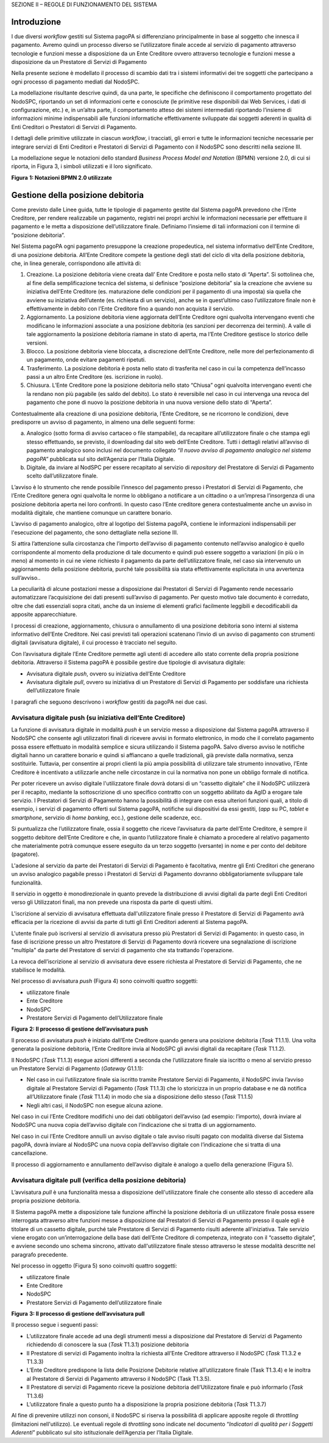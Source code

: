 SEZIONE II – REGOLE DI FUNZIONAMENTO DEL SISTEMA

Introduzione
============

I due diversi *workflow* gestiti sul Sistema pagoPA si differenziano
principalmente in base al soggetto che innesca il pagamento. Avremo
quindi un processo diverso se l’utilizzatore finale accede al servizio
di pagamento attraverso tecnologie e funzioni messe a disposizione da un
Ente Creditore ovvero attraverso tecnologie e funzioni messe a
disposizione da un Prestatore di Servizi di Pagamento

Nella presente sezione è modellato il processo di scambio dati tra i
sistemi informativi dei tre soggetti che partecipano a ogni processo di
pagamento mediati dal NodoSPC.

La modellazione risultante descrive quindi, da una parte, le specifiche
che definiscono il comportamento progettato del NodoSPC, riportando un
set di informazioni certe e conosciute (le primitive rese disponibili
dai Web Services, i dati di configurazione, etc.) e, in un’altra parte,
il comportamento atteso dei sistemi intermediati riportando l’insieme di
informazioni minime indispensabili alle funzioni informatiche
effettivamente sviluppate dai soggetti aderenti in qualità di Enti
Creditori o Prestatori di Servizi di Pagamento.

I dettagli delle primitive utilizzate in ciascun *workflow*, i
tracciati, gli errori e tutte le informazioni tecniche necessarie per
integrare servizi di Enti Creditori e Prestatori di Servizi di Pagamento
con il NodoSPC sono descritti nella sezione III.

La modellazione segue le notazioni dello standard *Business Process
Model and Notation* (BPMN) versione 2.0, di cui si riporta, in Figura 3,
i simboli utilizzati e il loro significato.

|image0|

**Figura** **1: Notazioni BPMN 2.0 utilizzate**

Gestione della posizione debitoria
==================================

Come previsto dalle Linee guida, tutte le tipologie di pagamento gestite
dal Sistema pagoPA prevedono che l’Ente Creditore, per rendere
realizzabile un pagamento, registri nei propri archivi le informazioni
necessarie per effettuare il pagamento e le metta a disposizione
dell’utilizzatore finale. Definiamo l’insieme di tali informazioni con
il termine di “posizione debitoria”.

Nel Sistema pagoPA ogni pagamento presuppone la creazione propedeutica,
nel sistema informativo dell’Ente Creditore, di una posizione debitoria.
All’Ente Creditore compete la gestione degli stati del ciclo di vita
della posizione debitoria, che, in linea generale, corrispondono alle
attività di:

1. Creazione. La posizione debitoria viene creata dall’ Ente Creditore e
   posta nello stato di “Aperta”. Si sottolinea che, al fine della
   semplificazione tecnica del sistema, si definisce “posizione
   debitoria” sia la creazione che avviene su iniziativa dell’Ente
   Creditore (es. maturazione delle condizioni per il pagamento di una
   imposta) sia quella che avviene su iniziativa dell’utente (es.
   richiesta di un servizio), anche se in quest’ultimo caso
   l’utilizzatore finale non è effettivamente in debito con l’Ente
   Creditore fino a quando non acquista il servizio.

2. Aggiornamento. La posizione debitoria viene aggiornata dell’Ente
   Creditore ogni qualvolta intervengano eventi che modificano le
   informazioni associate a una posizione debitoria (es sanzioni per
   decorrenza dei termini). A valle di tale aggiornamento la posizione
   debitoria riamane in stato di aperta, ma l’Ente Creditore gestisce lo
   storico delle versioni.

3. Blocco. La posizione debitoria viene bloccata, a discrezione
   dell’Ente Creditore, nelle more del perfezionamento di un pagamento,
   onde evitare pagamenti ripetuti.

4. Trasferimento. La posizione debitoria è posta nello stato di
   trasferita nel caso in cui la competenza dell’incasso passi a un
   altro Ente Creditore (es. iscrizione in ruolo).

5. Chiusura. L’Ente Creditore pone la posizione debitoria nello stato
   “Chiusa” ogni qualvolta intervengano eventi che la rendano non più
   pagabile (es saldo del debito). Lo stato è reversibile nel caso in
   cui intervenga una revoca del pagamento che pone di nuovo la
   posizione debitoria in una nuova versione dello stato di “Aperta”.

Contestualmente alla creazione di una posizione debitoria, l’Ente
Creditore, se ne ricorrono le condizioni, deve predisporre un avviso di
pagamento, in almeno una delle seguenti forme:

a) Analogico (sotto forma di avviso cartaceo o file stampabile), da
   recapitare all’utilizzatore finale o che stampa egli stesso
   effettuando, se previsto, il downloading dal sito web dell’Ente
   Creditore. Tutti i dettagli relativi all’avviso di pagamento
   analogico sono inclusi nel documento collegato *“Il nuovo avviso di
   pagamento analogico nel sistema pagoPA”* pubblicata sul sito
   dell’Agenzia per l’Italia Digitale.

b) Digitale, da inviare al NodSPC per essere recapitato al servizio di
   *repository* del Prestatore di Servizi di Pagamento scelto
   dall’utilizzatore finale.

L’avviso è lo strumento che rende possibile l’innesco del pagamento
presso i Prestatori di Servizi di Pagamento, che l’Ente Creditore genera
ogni qualvolta le norme lo obbligano a notificare a un cittadino o a
un’impresa l’insorgenza di una posizione debitoria aperta nei loro
confronti. In questo caso l’Ente creditore genera contestualmente anche
un avviso in modalità digitale, che mantiene comunque un carattere
bonario.

L’avviso di pagamento analogico, oltre al logotipo del Sistema pagoPA,
contiene le informazioni indispensabili per l'esecuzione del pagamento,
che sono dettagliate nella sezione III.

Si attira l’attenzione sulla circostanza che l’importo dell’avviso di
pagamento contenuto nell’avviso analogico è quello corrispondente al
momento della produzione di tale documento e quindi può essere soggetto
a variazioni (in più o in meno) al momento in cui ne viene richiesto il
pagamento da parte dell’utilizzatore finale, nel caso sia intervenuto un
aggiornamento della posizione debitoria, purché tale possibilità sia
stata effettivamente esplicitata in una avvertenza sull’avviso..

La peculiarità di alcune postazioni messe a disposizione dai Prestatori
di Servizi di Pagamento rende necessario automatizzare l’acquisizione
dei dati presenti sull’avviso di pagamento. Per questo motivo tale
documento è corredato, oltre che dati essenziali sopra citati, anche da
un insieme di elementi grafici facilmente leggibili e decodificabili da
apposite apparecchiature.

I processi di creazione, aggiornamento, chiusura o annullamento di una
posizione debitoria sono interni al sistema informativo dell’Ente
Creditore. Nei casi previsti tali operazioni scatenano l’invio di un
avviso di pagamento con strumenti digitali (avvisatura digitale), il cui
processo è tracciato nel seguito.

Con l’avvisatura digitale l’Ente Creditore permette agli utenti di
accedere allo stato corrente della propria posizione debitoria.
Attraverso il Sistema pagoPA è possibile gestire due tipologie di
avvisatura digitale:

-  Avvisatura digitale *push*, ovvero su iniziativa dell’Ente Creditore

-  Avvisatura digitale *pull*, ovvero su iniziativa di un Prestatore di
   Servizi di Pagamento per soddisfare una richiesta dell’utilizzatore
   finale

I paragrafi che seguono descrivono i *workflow* gestiti da pagoPA nei
due casi.

Avvisatura digitale push (su iniziativa dell’Ente Creditore)
------------------------------------------------------------

La funzione di avvisatura digitale in modalità *push* è un servizio
messo a disposizione dal Sistema pagoPA attraverso il NodoSPC che
consente agli utilizzatori finali di ricevere avvisi in formato
elettronico, in modo che il correlato pagamento possa essere effettuato
in modalità semplice e sicura utilizzando il Sistema pagoPA. Salvo
diverso avviso le notifiche digitali hanno un carattere bonario e quindi
si affiancano a quelle tradizionali, già previste dalla normativa, senza
sostituirle. Tuttavia, per consentire ai propri clienti la più ampia
possibilità di utilizzare tale strumento innovativo, l’Ente Creditore è
incentivato a utilizzarle anche nelle circostanze in cui la normativa
non pone un obbligo formale di notifica.

Per poter ricevere un avviso digitale l'utilizzatore finale dovrà
dotarsi di un “cassetto digitale” che il NodoSPC utilizzerà per il
recapito, mediante la sottoscrizione di uno specifico contratto con un
soggetto abilitato da AgID a erogare tale servizio. I Prestatori di
Servizi di Pagamento hanno la possibilità di integrare con essa
ulteriori funzioni quali, a titolo di esempio, i servizi di pagamento
offerti sul Sistema pagoPA, notifiche sui dispositivi da essi gestiti,
(*app* su PC, *tablet* e *smartphone*, servizio di *home* *banking*,
ecc.), gestione delle scadenze, ecc.

Si puntualizza che l’utilizzatore finale, ossia il soggetto che riceve
l’avvisatura da parte dell’Ente Creditore, è sempre il soggetto debitore
dell’Ente Creditore e che, in quanto l’utilizzatore finale è chiamato a
procedere al relativo pagamento che materialmente potrà comunque essere
eseguito da un terzo soggetto (versante) in nome e per conto del
debitore (pagatore).

L'adesione al servizio da parte dei Prestatori di Servizi di Pagamento è
facoltativa, mentre gli Enti Creditori che generano un avviso analogico
pagabile presso i Prestatori di Servizi di Pagamento dovranno
obbligatoriamente sviluppare tale funzionalità.

Il servizio in oggetto è monodirezionale in quanto prevede la
distribuzione di avvisi digitali da parte degli Enti Creditori verso gli
Utilizzatori finali, ma non prevede una risposta da parte di questi
ultimi.

L'iscrizione al servizio di avvisatura effettuata dall'utilizzatore
finale presso il Prestatore di Servizi di Pagamento avrà efficacia per
la ricezione di avvisi da parte di tutti gli Enti Creditori aderenti al
Sistema pagoPA.

L'utente finale può iscriversi al servizio di avvisatura presso più
Prestatori di Servizi di Pagamento: in questo caso, in fase di
iscrizione presso un altro Prestatore di Servizi di Pagamento dovrà
ricevere una segnalazione di iscrizione "multipla" da parte del
Prestatore di servizi di pagamento che sta trattando l'operazione.

La revoca dell’iscrizione al servizio di avvisatura deve essere
richiesta al Prestatore di Servizi di Pagamento, che ne stabilisce le
modalità.

Nel processo di avvisatura *push* (Figura 4) sono coinvolti quattro
soggetti:

-  utilizzatore finale

-  Ente Creditore

-  NodoSPC

-  Prestatore Servizi di Pagamento dell’Utilizzatore finale

|image1|

**Figura** **2: Il processo di gestione dell’avvisatura push**

Il processo di avvisatura *push* è iniziato dall’Ente Creditore quando
genera una posizione debitoria (*Task* T1.1.1). Una volta generata la
posizione debitoria, l’Ente Creditore invia al NodoSPC gli avvisi
digitali da recapitare (*Task* T1.1.2).

Il NodoSPC (*Task* T1.1.3) esegue azioni differenti a seconda che
l’utilizzatore finale sia iscritto o meno al servizio presso un
Prestatore Servizi di Pagamento (*Gateway* G1.1.1):

-  Nel caso in cui l’utilizzatore finale sia iscritto tramite Prestatore
   Servizi di Pagamento, il NodoSPC invia l’avviso digitale al
   Prestatore Servizi di Pagamento (*Task* T1.1.3) che lo storicizza in
   un proprio database e ne dà notifica all’Utilizzatore finale (*Task*
   T1.1.4) in modo che sia a disposizione dello stesso (*Task* T1.1.5)

-  Negli altri casi, il NodoSPC non esegue alcuna azione.

Nel caso in cui l’Ente Creditore modifichi uno dei dati obbligatori
dell’avviso (ad esempio: l’importo), dovrà inviare al NodoSPC una nuova
copia dell’avviso digitale con l’indicazione che si tratta di un
aggiornamento.

Nel caso in cui l’Ente Creditore annulli un avviso digitale o tale
avviso risulti pagato con modalità diverse dal Sistema pagoPA, dovrà
inviare al NodoSPC una nuova copia dell’avviso digitale con
l’indicazione che si tratta di una cancellazione.

Il processo di aggiornamento e annullamento dell’avviso digitale è
analogo a quello della generazione (Figura 5).

Avvisatura digitale pull (verifica della posizione debitoria)
-------------------------------------------------------------

L’avvisatura *pull* è una funzionalità messa a disposizione
dell'utilizzatore finale che consente allo stesso di accedere alla
propria posizione debitoria.

Il Sistema pagoPA mette a disposizione tale funzione affinché la
posizione debitoria di un utilizzatore finale possa essere interrogata
attraverso altre funzioni messe a disposizione dal Prestatori di Servizi
di Pagamento presso il quale egli è titolare di un cassetto digitale,
purché tale Prestatore di Servizi di Pagamento risulti aderente
all'iniziativa. Tale servizio viene erogato con un’interrogazione della
base dati dell’Ente Creditore di competenza, integrato con il “cassetto
digitale”, e avviene secondo uno schema sincrono, attivato
dall'utilizzatore finale stesso attraverso le stesse modalità descritte
nel paragrafo precedente.

Nel processo in oggetto (Figura 5) sono coinvolti quattro soggetti:

-  utilizzatore finale

-  Ente Creditore

-  NodoSPC

-  Prestatore Servizi di Pagamento dell’utilizzatore finale

|image2|

**Figura** **3: Il processo di gestione dell’avvisatura pull**

Il processo segue i seguenti passi:

-  L’utilizzatore finale accede ad una degli strumenti messi a
   disposizione dal Prestatore di Servizi di Pagamento richiedendo di
   conoscere la sua (*Task* T1.3.1) posizione debitoria

-  Il Prestatore di servizi di Pagamento inoltra la richiesta all’Ente
   Creditore attraverso il NodoSPC (*Task* T1.3.2 e T1.3.3)

-  L’Ente Creditore predispone la lista delle Posizione Debitorie
   relative all’utilizzatore finale (Task T1.3.4) e le inoltra al
   Prestatore di Servizi di Pagamento attraverso il NodoSPC (Task
   T1.3.5).

-  Il Prestatore di servizi di Pagamento riceve la posizione debitoria
   dell’Utilizzatore finale e può informarlo (*Task* T1.3.6)

-  L’utilizzatore finale a questo punto ha a disposizione la propria
   posizione debitoria (*Task* T1.3.7)

Al fine di prevenire utilizzi non consoni, il NodoSPC si riserva la
possibilità di applicare apposite regole di *throttling* (limitazioni
nell'utilizzo). Le eventuali regole di *throttling* sono indicate nel
documento “\ *Indicatori di qualità per i Soggetti Aderenti*\ ”
pubblicato sul sito istituzionale dell’Agenzia per l’Italia Digitale.

.. |image0| image:: media_GestionePosizioneDebitoria/media/image1.png
   :width: 4.08163in
   :height: 3.56195in
.. |image1| image:: media_GestionePosizioneDebitoria/media/image2.png
   :width: 4.16697in
   :height: 3.89978in
.. |image2| image:: media_GestionePosizioneDebitoria/media/image3.png
   :width: 4.37782in
   :height: 3.49935in
